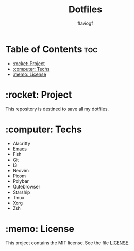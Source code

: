 #+TITLE: Dotfiles
#+AUTHOR: flaviogf

* Table of Contents :toc:
- [[#rocket-project][:rocket: Project]]
- [[#computer-techs][:computer: Techs]]
- [[#memo-license][:memo: License]]

* :rocket: Project
This repository is destined to save all my dotfiles.

* :computer: Techs
- Alacritty
- [[file:emacs/README.org][Emacs]]
- Fish
- Git
- I3
- Neovim
- Picom
- Polybar
- Qutebrowser
- Starship
- Tmux
- Xorg
- Zsh

* :memo: License
This project contains the MIT license. See the file [[file:LICENSE][LICENSE]].
